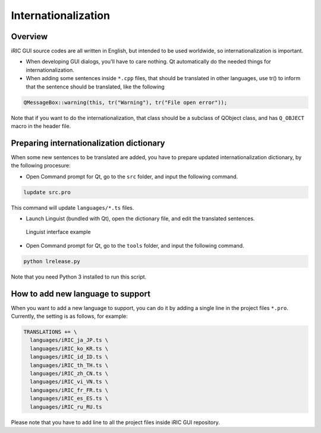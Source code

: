 Internationalization
=====================

Overview
----------

iRIC GUI source codes are all written in English, but intended to be used worldwide,
so internationalization is important.


* When developing GUI dialogs, you'll have to care nothing. Qt automatically do the
  needed things for internationalization.

* When adding some sentences inside ``*.cpp`` files, that should be translated in other
  languages, use tr() to inform that the sentence should be translated, like the following

.. code-block:: c

   QMessageBox::warning(this, tr("Warning"), tr("File open error"));

Note that if you want to do the internationalization, that class should be a subclass
of QObject class, and has ``Q_OBJECT`` macro in the header file.


Preparing internationalization dictionary
------------------------------------------

When some new sentences to be translated are added, you have to prepare updated
internationalization dictionary, by the following procesure:

* Open Command prompt for Qt, go to the ``src`` folder, and input the following command.

.. code-block:: bat

   lupdate src.pro

This command will update ``languages/*.ts`` files.

* Launch Linguist (bundled with Qt), open the dictionary file, and edit the translated
  sentences.

.. _image_linguist:

.. figure:: images/linguist.png

   Linguist interface example

* Open Command prompt for Qt, go to the ``tools`` folder, and input the following command.

.. code-block:: bat

   python lrelease.py

Note that you need Python 3 installed to run this script.

How to add new language to support
-----------------------------------

When you want to add a new language to support, you can do it by adding a single line
in the project files ``*.pro``. Currently, the setting is as follows, for example:

.. code-block:: none

   TRANSLATIONS += \
     languages/iRIC_ja_JP.ts \
     languages/iRIC_ko_KR.ts \
     languages/iRIC_id_ID.ts \
     languages/iRIC_th_TH.ts \
     languages/iRIC_zh_CN.ts \
     languages/iRIC_vi_VN.ts \
     languages/iRIC_fr_FR.ts \
     languages/iRIC_es_ES.ts \
     languages/iRIC_ru_RU.ts

Please note that you have to add line to all the project files inside iRIC GUI repository.
